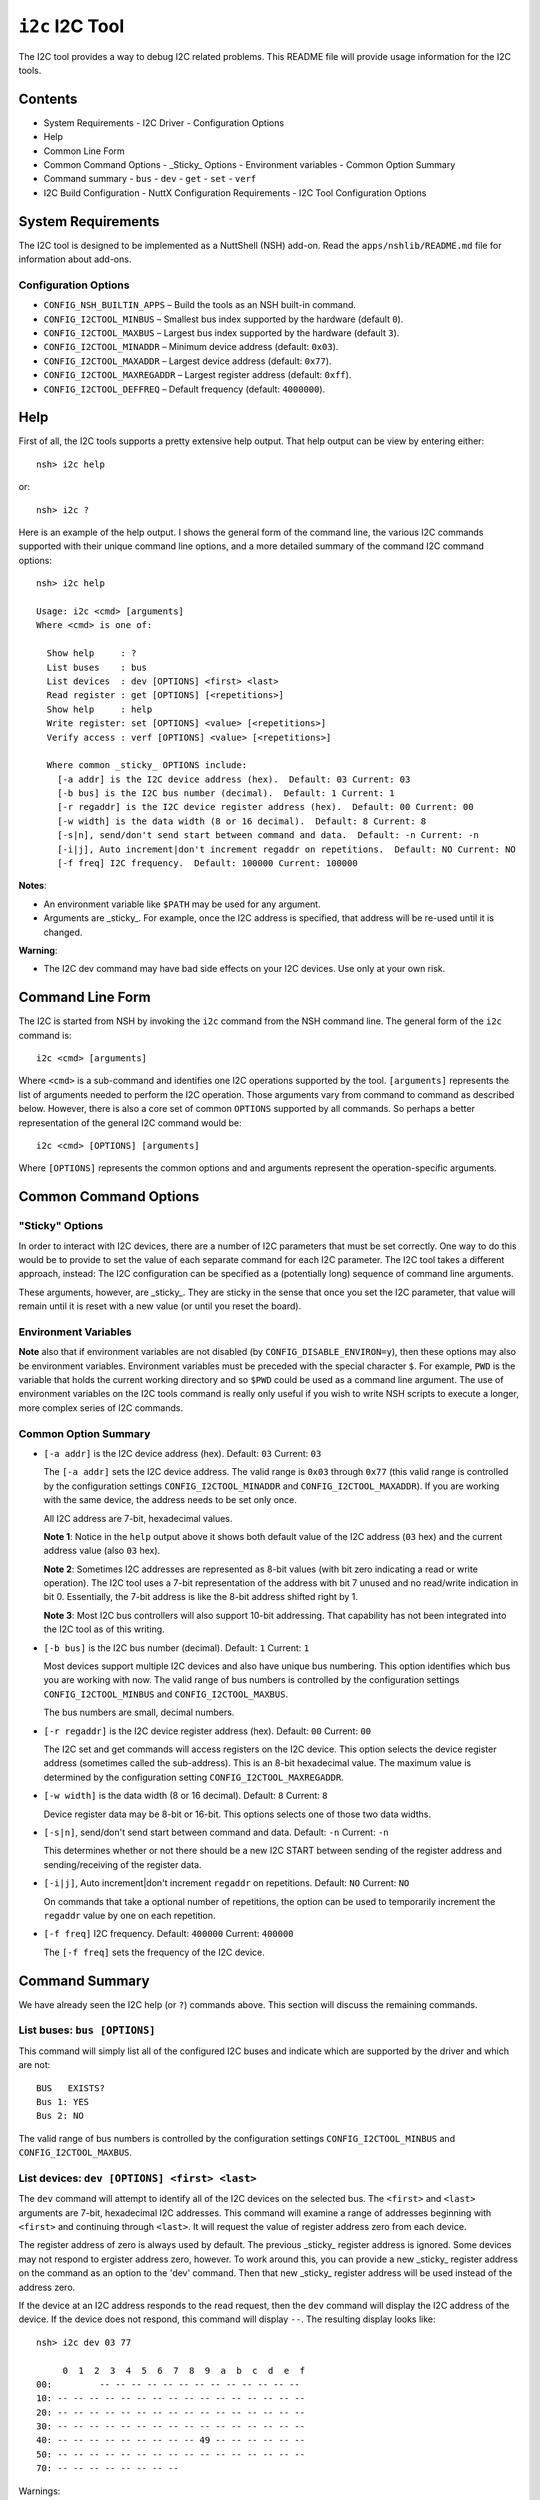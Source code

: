 ================
``i2c`` I2C Tool
================

The I2C tool provides a way to debug I2C related problems. This README file will
provide usage information for the I2C tools.

Contents
--------

- System Requirements
  - I2C Driver
  - Configuration Options
- Help
- Common Line Form
- Common Command Options
  - _Sticky_ Options
  - Environment variables
  - Common Option Summary
- Command summary
  - ``bus``
  - ``dev``
  - ``get``
  - ``set``
  - ``verf``
- I2C Build Configuration
  - NuttX Configuration Requirements
  - I2C Tool Configuration Options

System Requirements
-------------------

The I2C tool is designed to be implemented as a NuttShell (NSH) add-on. Read the
``apps/nshlib/README.md`` file for information about add-ons.

Configuration Options
~~~~~~~~~~~~~~~~~~~~~

- ``CONFIG_NSH_BUILTIN_APPS`` – Build the tools as an NSH built-in command.
- ``CONFIG_I2CTOOL_MINBUS`` – Smallest bus index supported by the hardware
  (default ``0``).
- ``CONFIG_I2CTOOL_MAXBUS`` – Largest bus index supported by the hardware
  (default ``3``).
- ``CONFIG_I2CTOOL_MINADDR`` – Minimum device address (default: ``0x03``).
- ``CONFIG_I2CTOOL_MAXADDR`` – Largest device address (default: ``0x77``).
- ``CONFIG_I2CTOOL_MAXREGADDR`` – Largest register address (default: ``0xff``).
- ``CONFIG_I2CTOOL_DEFFREQ`` – Default frequency (default: ``4000000``).

Help
----

First of all, the I2C tools supports a pretty extensive help output. That help
output can be view by entering either::

  nsh> i2c help

or::

  nsh> i2c ?

Here is an example of the help output. I shows the general form of the command
line, the various I2C commands supported with their unique command line options,
and a more detailed summary of the command I2C command options::

  nsh> i2c help

  Usage: i2c <cmd> [arguments]
  Where <cmd> is one of:

    Show help     : ?
    List buses    : bus
    List devices  : dev [OPTIONS] <first> <last>
    Read register : get [OPTIONS] [<repetitions>]
    Show help     : help
    Write register: set [OPTIONS] <value> [<repetitions>]
    Verify access : verf [OPTIONS] <value> [<repetitions>]

    Where common _sticky_ OPTIONS include:
      [-a addr] is the I2C device address (hex).  Default: 03 Current: 03
      [-b bus] is the I2C bus number (decimal).  Default: 1 Current: 1
      [-r regaddr] is the I2C device register address (hex).  Default: 00 Current: 00
      [-w width] is the data width (8 or 16 decimal).  Default: 8 Current: 8
      [-s|n], send/don't send start between command and data.  Default: -n Current: -n
      [-i|j], Auto increment|don't increment regaddr on repetitions.  Default: NO Current: NO
      [-f freq] I2C frequency.  Default: 100000 Current: 100000

**Notes**:

- An environment variable like ``$PATH`` may be used for any argument.
- Arguments are _sticky_. For example, once the I2C address is specified, that
  address will be re-used until it is changed.

**Warning**:

- The I2C dev command may have bad side effects on your I2C devices. Use only at
  your own risk.

Command Line Form
-----------------

The I2C is started from NSH by invoking the ``i2c`` command from the NSH command
line. The general form of the ``i2c`` command is::

  i2c <cmd> [arguments]

Where ``<cmd>`` is a sub-command and identifies one I2C operations supported by
the tool. ``[arguments]`` represents the list of arguments needed to perform the
I2C operation. Those arguments vary from command to command as described below.
However, there is also a core set of common ``OPTIONS`` supported by all commands.
So perhaps a better representation of the general I2C command would be::

  i2c <cmd> [OPTIONS] [arguments]

Where ``[OPTIONS]`` represents the common options and and arguments represent the
operation-specific arguments.

Common Command Options
----------------------

"Sticky" Options
~~~~~~~~~~~~~~~~

In order to interact with I2C devices, there are a number of I2C parameters that
must be set correctly. One way to do this would be to provide to set the value
of each separate command for each I2C parameter. The I2C tool takes a different
approach, instead: The I2C configuration can be specified as a (potentially
long) sequence of command line arguments.

These arguments, however, are _sticky_. They are sticky in the sense that once
you set the I2C parameter, that value will remain until it is reset with a new
value (or until you reset the board).

Environment Variables
~~~~~~~~~~~~~~~~~~~~~

**Note** also that if environment variables are not disabled (by
``CONFIG_DISABLE_ENVIRON=y``), then these options may also be environment
variables. Environment variables must be preceded with the special character
``$``. For example, ``PWD`` is the variable that holds the current working directory
and so ``$PWD`` could be used as a command line argument. The use of environment
variables on the I2C tools command is really only useful if you wish to write
NSH scripts to execute a longer, more complex series of I2C commands.

Common Option Summary
~~~~~~~~~~~~~~~~~~~~~

- ``[-a addr]`` is the I2C device address (hex). Default: ``03`` Current: ``03``

  The ``[-a addr]`` sets the I2C device address. The valid range is ``0x03`` through
  ``0x77`` (this valid range is controlled by the configuration settings
  ``CONFIG_I2CTOOL_MINADDR`` and ``CONFIG_I2CTOOL_MAXADDR``). If you are working
  with the same device, the address needs to be set only once.

  All I2C address are 7-bit, hexadecimal values.

  **Note 1**: Notice in the ``help`` output above it shows both default value of the
  I2C address (``03`` hex) and the current address value (also ``03`` hex).

  **Note 2**: Sometimes I2C addresses are represented as 8-bit values (with bit zero
  indicating a read or write operation). The I2C tool uses a 7-bit
  representation of the address with bit 7 unused and no read/write indication
  in bit 0. Essentially, the 7-bit address is like the 8-bit address shifted
  right by 1.

  **Note 3**: Most I2C bus controllers will also support 10-bit addressing. That
  capability has not been integrated into the I2C tool as of this writing.

- ``[-b bus]`` is the I2C bus number (decimal). Default: ``1`` Current: ``1``

  Most devices support multiple I2C devices and also have unique bus numbering.
  This option identifies which bus you are working with now. The valid range of
  bus numbers is controlled by the configuration settings
  ``CONFIG_I2CTOOL_MINBUS`` and ``CONFIG_I2CTOOL_MAXBUS``.

  The bus numbers are small, decimal numbers.

- ``[-r regaddr]`` is the I2C device register address (hex). Default: ``00``
  Current: ``00``

  The I2C set and get commands will access registers on the I2C device. This
  option selects the device register address (sometimes called the sub-address).
  This is an 8-bit hexadecimal value. The maximum value is determined by the
  configuration setting ``CONFIG_I2CTOOL_MAXREGADDR``.

- ``[-w width]`` is the data width (8 or 16 decimal). Default: ``8`` Current: ``8``

  Device register data may be 8-bit or 16-bit. This options selects one of those
  two data widths.

- ``[-s|n]``, send/don't send start between command and data. Default: ``-n``
  Current: ``-n``

  This determines whether or not there should be a new I2C START between sending
  of the register address and sending/receiving of the register data.

- ``[-i|j]``, Auto increment|don't increment ``regaddr`` on repetitions. Default:
  ``NO`` Current: ``NO``

  On commands that take a optional number of repetitions, the option can be used
  to temporarily increment the ``regaddr`` value by one on each repetition.

- ``[-f freq]`` I2C frequency. Default: ``400000`` Current: ``400000``

  The ``[-f freq]`` sets the frequency of the I2C device.

Command Summary
---------------

We have already seen the I2C help (or ``?``) commands above. This section will
discuss the remaining commands.

List buses: ``bus [OPTIONS]``
~~~~~~~~~~~~~~~~~~~~~~~~~~~~~

This command will simply list all of the configured I2C buses and indicate which
are supported by the driver and which are not::

  BUS   EXISTS?
  Bus 1: YES
  Bus 2: NO

The valid range of bus numbers is controlled by the configuration settings
``CONFIG_I2CTOOL_MINBUS`` and ``CONFIG_I2CTOOL_MAXBUS``.

List devices: ``dev [OPTIONS] <first> <last>``
~~~~~~~~~~~~~~~~~~~~~~~~~~~~~~~~~~~~~~~~~~~~~~

The ``dev`` command will attempt to identify all of the I2C devices on the
selected bus. The ``<first>`` and ``<last>`` arguments are 7-bit, hexadecimal I2C
addresses. This command will examine a range of addresses beginning with
``<first>`` and continuing through ``<last>``. It will request the value of register
address zero from each device.

The register address of zero is always used by default. The previous _sticky_
register address is ignored. Some devices may not respond to ergister address
zero, however. To work around this, you can provide a new _sticky_ register
address on the command as an option to the 'dev' command. Then that new _sticky_
register address will be used instead of the address zero.

If the device at an I2C address responds to the read request, then the ``dev``
command will display the I2C address of the device. If the device does not
respond, this command will display ``--``. The resulting display looks like::

  nsh> i2c dev 03 77

       0  1  2  3  4  5  6  7  8  9  a  b  c  d  e  f
  00:         -- -- -- -- -- -- -- -- -- -- -- -- --
  10: -- -- -- -- -- -- -- -- -- -- -- -- -- -- -- --
  20: -- -- -- -- -- -- -- -- -- -- -- -- -- -- -- --
  30: -- -- -- -- -- -- -- -- -- -- -- -- -- -- -- --
  40: -- -- -- -- -- -- -- -- -- 49 -- -- -- -- -- --
  50: -- -- -- -- -- -- -- -- -- -- -- -- -- -- -- --
  70: -- -- -- -- -- -- -- --

Warnings:

- The I2C dev command may have bad side effects on certain I2C devices. For
  example, if could cause data loss in an EEPROM device.

- The I2C dev command also depends upon the underlying behavior of the I2C
  driver. How does the driver respond to addressing failures?

Read register: ``get [OPTIONS]``
~~~~~~~~~~~~~~~~~~~~~~~~~~~~~~~~

This command will read the value of the I2C register using the selected I2C
parameters in the common options. No other arguments are required.

This command with write the 8-bit address value then read an 8- or 16-bit data
value from the device. Optionally, it may re-start the transfer before obtaining
the data.

An optional ``<repetitions>`` argument can be supplied to repeat the read
operation an arbitrary number of times (up to 2 billion). If auto-increment is
select (``-i``), then the register address will be temporarily incremented on each
repetitions. The increment is temporary in the since that it will not alter the
_sticky_ value of the register address.

On success, the output will look like the following (the data value read will be
shown as a 4-character hexadecimal number if the 16-bit data width option is
selected)::

  READ Bus: 1 Addr: 49 Subaddr: 04 Value: 96

All values (except the bus numbers) are hexadecimal.

Write register: ``set [OPTIONS] <value>``
~~~~~~~~~~~~~~~~~~~~~~~~~~~~~~~~~~~~~~~~~

This command will write a value to an I2C register using the selected I2C
parameters in the common options. The value to write must be provided as the
final, hexadecimal value. This value may be an 8-bit value (in the range
``00``-``ff``) or a 16-bit value (in the range ``0000``-``ffff``), depending upon the
selected data width.

This command will write the 8-bit address value then write the 8- or 16-bit data
value to the device. Optionally, it may re-start the transfer before writing the
data.

An optional ``<repetitions>`` argument can be supplied to repeat the write
operation an arbitrary number of times (up to 2 billion). If auto-increment is
select (``-i``), then the register address will be temporarily incremented on each
repetitions. The increment is temporary in the since that it will not alter the
_sticky_ value of the register address.

On success, the output will look like the following (the data value written will
be shown as a 4-character hexadecimal number if the 16-bit data width option is
selected)::

  WROTE Bus: 1 Addr: 49 Subaddr: 04 Value: 96

All values (except the bus numbers) are hexadecimal.

Verify access: ``verf [OPTIONS] <value> [<repetitions>]``
~~~~~~~~~~~~~~~~~~~~~~~~~~~~~~~~~~~~~~~~~~~~~~~~~~~~~~~~~

This command combines writing and reading from an I2C device register. It will
write a value to an will write a value to an I2C register using the selected I2C
parameters in the common options just as described for tie ``set`` command. Then
this command will read the value back just as described with the ``get`` command.
Finally, this command will compare the value read and against the value written
and emit an error message if they do not match.

If no value is provided, then this command will use the register address itself
as the data, providing for a address-in-address test.

An optional ``<repetitions>`` argument can be supplied to repeat the verify
operation an arbitrary number of times (up to 2 billion). If auto-increment is
select (``-i``), then the register address will be temporarily incremented on each
repetitions. The increment is temporary in the since that it will not alter the
``sticky`` value of the register address.

On success, the output will look like the following (the data value written will
be shown as a 4-character hexadecimal number if the 16-bit data width option is
selected)::

  VERIFY Bus: 1 Addr: 49 Subaddr: 04 Wrote: 96 Read: 92 FAILURE

All values (except the bus numbers) are hexadecimal.

I2C Build Configuration
-----------------------

NuttX Configuration Requirements
~~~~~~~~~~~~~~~~~~~~~~~~~~~~~~~~

The I2C tools requires the following in your NuttX configuration:

1. Application configuration.

   Using ``make menuconfig``, select the i2c tool. The following definition should
   appear in your ``.config`` file::

     CONFIG_SYSTEM_I2C=y

2. Device-specific I2C driver support must be enabled::

     CONFIG_I2C_DRIVER=y

   The I2C tool will then use the I2C character driver to access the I2C bus.
   These devices will reside at ``/dev/i2cN`` where ``N`` is the I2C bus number.

   **Note**: The I2C driver ``ioctl`` interface is defined in
   ``include/nuttx/i2c/i2c_master.h``.

I2C Tool Configuration Options
~~~~~~~~~~~~~~~~~~~~~~~~~~~~~~

The default behavior of the I2C tool can be modified by the setting the options
in the NuttX configuration. This configuration is the ``defconfig`` file in your
configuration directory that is copied to the NuttX top-level directory as
``.config`` when NuttX is configured.

- ``CONFIG_NSH_BUILTIN_APPS`` – Build the tools as an NSH built-in command.
- ``CONFIG_I2CTOOL_MINBUS`` – Smallest bus index supported by the hardware
  (default ``0``).
- ``CONFIG_I2CTOOL_MAXBUS`` – Largest bus index supported by the hardware
  (default ``3``).
- ``CONFIG_I2CTOOL_MINADDR`` – Minimum device address (default: ``0x03``).
- ``CONFIG_I2CTOOL_MAXADDR`` – Largest device address (default: ``0x77``).
- ``CONFIG_I2CTOOL_MAXREGADDR`` – Largest register address (default: ``0xff``).
- ``CONFIG_I2CTOOL_DEFFREQ`` – Default frequency (default: ``4000000``).
